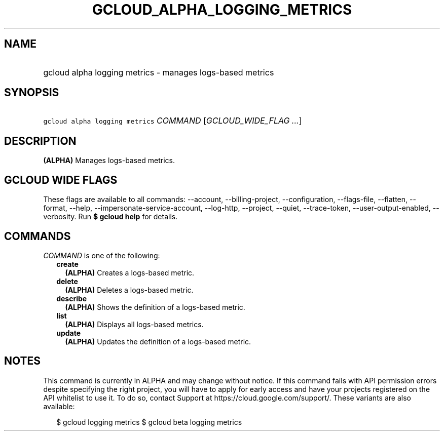
.TH "GCLOUD_ALPHA_LOGGING_METRICS" 1



.SH "NAME"
.HP
gcloud alpha logging metrics \- manages logs\-based metrics



.SH "SYNOPSIS"
.HP
\f5gcloud alpha logging metrics\fR \fICOMMAND\fR [\fIGCLOUD_WIDE_FLAG\ ...\fR]



.SH "DESCRIPTION"

\fB(ALPHA)\fR Manages logs\-based metrics.



.SH "GCLOUD WIDE FLAGS"

These flags are available to all commands: \-\-account, \-\-billing\-project,
\-\-configuration, \-\-flags\-file, \-\-flatten, \-\-format, \-\-help,
\-\-impersonate\-service\-account, \-\-log\-http, \-\-project, \-\-quiet,
\-\-trace\-token, \-\-user\-output\-enabled, \-\-verbosity. Run \fB$ gcloud
help\fR for details.



.SH "COMMANDS"

\f5\fICOMMAND\fR\fR is one of the following:

.RS 2m
.TP 2m
\fBcreate\fR
\fB(ALPHA)\fR Creates a logs\-based metric.

.TP 2m
\fBdelete\fR
\fB(ALPHA)\fR Deletes a logs\-based metric.

.TP 2m
\fBdescribe\fR
\fB(ALPHA)\fR Shows the definition of a logs\-based metric.

.TP 2m
\fBlist\fR
\fB(ALPHA)\fR Displays all logs\-based metrics.

.TP 2m
\fBupdate\fR
\fB(ALPHA)\fR Updates the definition of a logs\-based metric.


.RE
.sp

.SH "NOTES"

This command is currently in ALPHA and may change without notice. If this
command fails with API permission errors despite specifying the right project,
you will have to apply for early access and have your projects registered on the
API whitelist to use it. To do so, contact Support at
https://cloud.google.com/support/. These variants are also available:

.RS 2m
$ gcloud logging metrics
$ gcloud beta logging metrics
.RE

